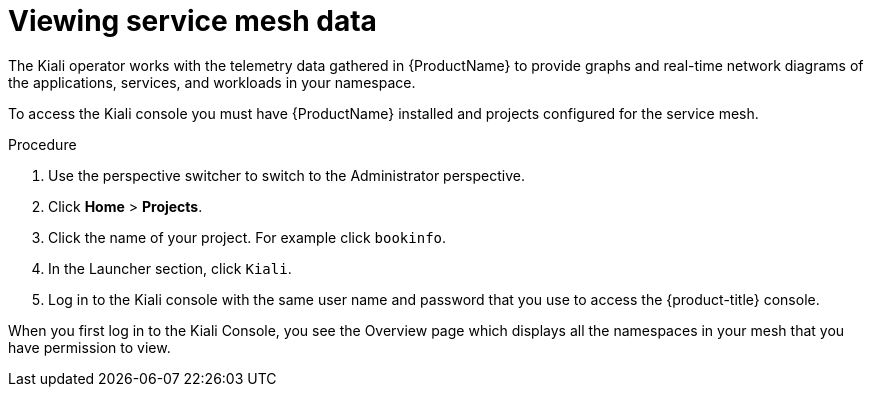 // Module included in the following assemblies:
//
//* service_mesh/v1x/ossm-observability.adoc
//* service_mesh/v2x/ossm-observability.adoc

[id="ossm-observability-access-console_{context}"]
= Viewing service mesh data

[role="_abstract"]
The Kiali operator works with the telemetry data gathered in {ProductName} to provide graphs and real-time network diagrams of the applications, services, and workloads in your namespace.

To access the Kiali console you must have {ProductName} installed and projects configured for the service mesh.

.Procedure

. Use the perspective switcher to switch to the Administrator perspective. 

. Click *Home* > *Projects*.

. Click the name of your project. For example click `bookinfo`.

. In the Launcher section, click `Kiali`.

. Log in to the Kiali console with the same user name and password that you use to access the {product-title} console.

When you first log in to the Kiali Console, you see the Overview page which displays all the namespaces in your mesh that you have permission to view.
